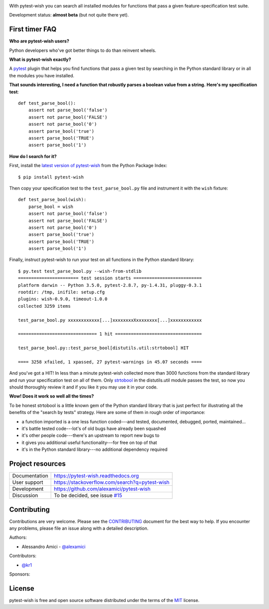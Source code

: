 
.. image:: https://api.travis-ci.org/alexamici/pytest-wish.svg?branch=master
    :target: https://travis-ci.org/alexamici/pytest-wish/branches
    :alt: Build Status on Travis CI

.. image:: https://ci.appveyor.com/api/projects/status/github/alexamici/pytest-wish?branch=master
    :target: https://ci.appveyor.com/project/alexamici/pytest-wish/branch/master
    :alt: Build Status on AppVeyor

.. image:: https://coveralls.io/repos/alexamici/pytest-wish/badge.svg?branch=master&service=github
    :target: https://coveralls.io/github/alexamici/pytest-wish?branch=master
    :alt: Coverage Status on Coveralls

With pytest-wish you can search all installed modules for functions
that pass a given feature-specification test suite.

Development status: **almost beta** (but not quite there yet).

First timer FAQ
---------------

**Who are pytest-wish users?**

Python developers who've got better things to do than reinvent wheels.

**What is pytest-wish exactly?**

A `pytest <https://pytest.org>`_ plugin
that helps you find functions that pass a given test by searching
in the Python standard library or in all the modules you have installed.

**That sounds interesting, I need a function that robustly parses a boolean value from a string.**
**Here's my specification test**::

    def test_parse_bool():
        assert not parse_bool('false')
        assert not parse_bool('FALSE')
        assert not parse_bool('0')
        assert parse_bool('true')
        assert parse_bool('TRUE')
        assert parse_bool('1')

**How do I search for it?**

First, install the `latest version of pytest-wish <https://pypi.python.org/pypi/pytest-wish>`_
from the Python Package Index::

    $ pip install pytest-wish

Then copy your specification test to the ``test_parse_bool.py`` file and
instrument it with the ``wish`` fixture::

    def test_parse_bool(wish):
        parse_bool = wish
        assert not parse_bool('false')
        assert not parse_bool('FALSE')
        assert not parse_bool('0')
        assert parse_bool('true')
        assert parse_bool('TRUE')
        assert parse_bool('1')

Finally, instruct pytest-wish to run your test on all functions in the Python standard library::

    $ py.test test_parse_bool.py --wish-from-stdlib
    ======================= test session starts ==========================
    platform darwin -- Python 3.5.0, pytest-2.8.7, py-1.4.31, pluggy-0.3.1
    rootdir: /tmp, inifile: setup.cfg
    plugins: wish-0.9.0, timeout-1.0.0
    collected 3259 items

    test_parse_bool.py xxxxxxxxxxxx[...]xxxxxxxxXxxxxxxxx[...]xxxxxxxxxxxx

    ============================== 1 hit =================================

    test_parse_bool.py::test_parse_bool[distutils.util:strtobool] HIT

    ==== 3258 xfailed, 1 xpassed, 27 pytest-warnings in 45.07 seconds ====

And you've got a HIT!
In less than a minute pytest-wish collected more than 3000 functions from the standard library
and run your specification test on all of them.
Only `strtobool`_ in the distutils.util module passes the test, so
now you should thoroughly review it and if you like it you may use it in your code.

.. _`strtobool`: https://docs.python.org/3/distutils/apiref.html#distutils.util.strtobool

**Wow! Does it work so well all the times?**

To be honest strtobool is a little known gem of the Python standard library that
is just perfect for illustrating all the benefits of the "search by tests" strategy.
Here are some of them in rough order of importance:

- a function imported is a one less function coded---and tested, documented, debugged,
  ported, maintained...
- it's battle tested code---lot's of old bugs have already been squashed
- it's other people code---there's an upstream to report new bugs to
- it gives you additional useful functionality---for free on top of that
- it's in the Python standard library---no additional dependency required


Project resources
-----------------

============= ======================
Documentation https://pytest-wish.readthedocs.org
User support  https://stackoverflow.com/search?q=pytest-wish
Development   https://github.com/alexamici/pytest-wish
Discussion    To be decided, see issue `#15 <https://github.com/alexamici/pytest-wish/issues/15>`_
============= ======================

Contributing
------------

Contributions are very welcome. Please see the `CONTRIBUTING`_ document for
the best way to help.
If you encounter any problems, please file an issue along with a detailed description.

.. _`CONTRIBUTING`: https://github.com/alexamici/pytest-wish/blob/master/CONTRIBUTING.rst

Authors:

* Alessandro Amici - `@alexamici <https://github.com/alexamici>`_

Contributors:

* `@kr1 <https://github.com/kr1>`_

Sponsors:

.. image:: http://services.bopen.eu/bopen-logo.png
    :target: http://bopen.eu/
    :alt: B-Open Solutions srl


License
-------

pytest-wish is free and open source software distributed under the terms of the `MIT`_ license.

.. _`MIT`: http://opensource.org/licenses/MIT
